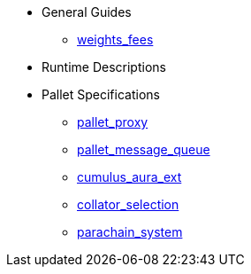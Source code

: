 * General Guides
** xref:guides/weights_fees.adoc[weights_fees]
* Runtime Descriptions
* Pallet Specifications
** xref:pallets/proxy.adoc[pallet_proxy]
** xref:pallets/message-queue.adoc[pallet_message_queue]
** xref:pallets/aura_ext.adoc[cumulus_aura_ext]
** xref:pallets/collator-selection.adoc[collator_selection]
** xref:pallets/parachain-system.adoc[parachain_system]
